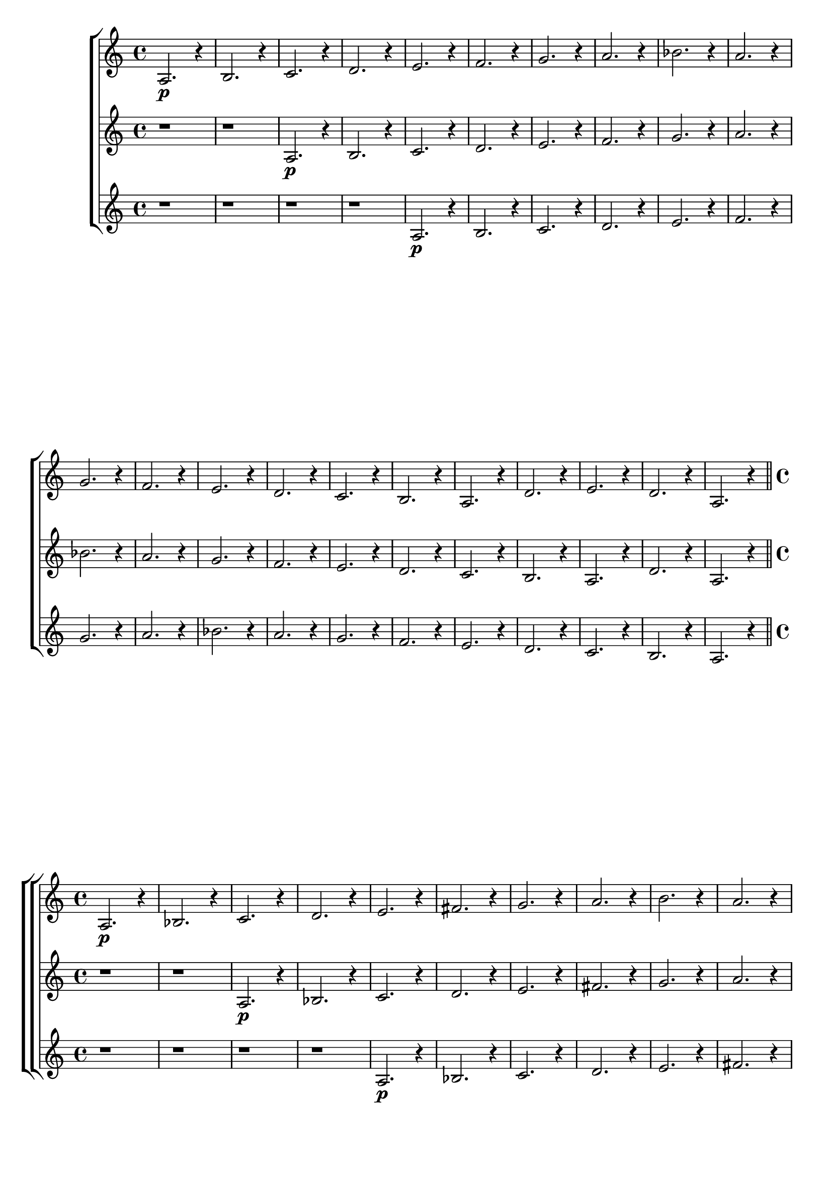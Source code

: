 % -*- coding: utf-8 -*-


\version "2.16.0"

%\header { texidoc="82 - Improvisando e Imitando com a escala modal de sol"}

\relative c' {

                                % CLARINETE

  \tag #'cl {

    \new ChoirStaff <<
      <<

        \new Staff {

          \set Staff.keySignature = #`(((1 . 3) . ,SHARP) ((0 . 6) . ,FLAT))
          \override Staff.TimeSignature #'style = #'()
          \time 4/4 
          \override Score.BarNumber #'transparent = ##t
          \override Score.RehearsalMark #'font-size = #-2
                                %\override Score.RehearsalMark #'font-family = #'
          \set Score.markFormatter = #format-mark-numbers
          
          a2.\p r4
          b2. r4
          c2. r4
          d2. r4
          e2. r4
          f2. r4
          g2. r4
          a2. r4 
          bes2. r4

          a2. r4

          \break
          g2. r4
          f2. r4
          e2. r4
          d2. r4
          c2. r4
          b2. r4
          a2. r4

          d2. r4
          e2. r4
          d2. r4
          a2. r4


          \bar "||"

        }

        \new Staff {
          
          \override Staff.TimeSignature #'style = #'()
          \time 4/4 
          \set Staff.keySignature = #`(((1 . 3) . ,SHARP) ((0 . 6) . ,FLAT))

          r1 r1
          a2.\p r4
          b2. r4
          c2. r4
          d2. r4
          e2. r4
          f2. r4
          g2. r4
          a2. r4 
          bes2. r4

          a2. r4
          g2. r4
          f2. r4
          e2. r4
          d2. r4
          c2. r4
          b2. r4
          a2. r4

          d2. r4
          a2. r4

	}

        \new Staff {

          \override Staff.TimeSignature #'style = #'()
          \time 4/4 
          \set Staff.keySignature = #`(((1 . 3) . ,SHARP) ((0 . 6) . ,FLAT))

          r1 r1 r1 r1
          a2.\p r4
          b2. r4
          c2. r4
          d2. r4
          e2. r4
          f2. r4
          g2. r4
          a2. r4 
          bes2. r4

          a2. r4
          g2. r4
          f2. r4
          e2. r4
          d2. r4
          c2. r4
          b2. r4
          a2. r4

	}
      >>
    >>
  }


                                % FLAUTA

  \tag #'fl {

    \new ChoirStaff <<
      <<

        \new Staff {

          \set Staff.keySignature = #`( ((0 . 5) . ,FLAT) ((0 . 9) . ,NATURAL) ((0 . 6) . ,FLAT) ) 
          \override Staff.TimeSignature #'style = #'()
          \time 4/4 
          \override Score.BarNumber #'transparent = ##t
          \override Score.RehearsalMark #'font-size = #-2
                                %\override Score.RehearsalMark #'font-family = #'
          \set Score.markFormatter = #format-mark-numbers
          
          a2.\p r4
          bes2. r4
          c2. r4
          d2. r4
          e2. r4
          fis2. r4
          g2. r4
          a2. r4 
          b2. r4

          a2. r4

          \break
          g2. r4
          fis2. r4
          e2. r4
          d2. r4
          c2. r4
          bes2. r4
          a2. r4

          d2. r4
          e2. r4
          d2. r4
          a2. r4


          \bar "||"

        }

        \new Staff {
          
          \override Staff.TimeSignature #'style = #'()
          \time 4/4 
          \set Staff.keySignature = #`( ((0 . 5) . ,FLAT) ((0 . 9) . ,NATURAL) ((0 . 6) . ,FLAT) ) 

          r1 r1
          a2.\p r4
          bes2. r4
          c2. r4
          d2. r4
          e2. r4
          fis2. r4
          g2. r4
          a2. r4 
          b2. r4

          a2. r4
          g2. r4
          fis2. r4
          e2. r4
          d2. r4
          c2. r4
          bes2. r4
          a2. r4

          d2. r4
          a2. r4


	}

        \new Staff {

          \override Staff.TimeSignature #'style = #'()
          \time 4/4 
          \set Staff.keySignature = #`( ((0 . 5) . ,FLAT) ((0 . 9) . ,NATURAL) ((0 . 6) . ,FLAT) ) 

          r1 r1 r1 r1
          a2.\p r4
          bes2. r4
          c2. r4
          d2. r4
          e2. r4
          fis2. r4
          g2. r4
          a2. r4 
          b2. r4

          a2. r4
          g2. r4
          fis2. r4
          e2. r4
          d2. r4
          c2. r4
          bes2. r4
          a2. r4


	}
      >>
    >>
  }

                                % OBOÉ

  \tag #'ob {

    \new ChoirStaff <<
      <<

        \new Staff {

          \set Staff.keySignature = #`( ((0 . 5) . ,FLAT) ((0 . 9) . ,NATURAL) ((0 . 6) . ,FLAT) ) 
          \override Staff.TimeSignature #'style = #'()
          \time 4/4 
          \override Score.BarNumber #'transparent = ##t
          \override Score.RehearsalMark #'font-size = #-2
                                %\override Score.RehearsalMark #'font-family = #'
          \set Score.markFormatter = #format-mark-numbers
          
          a2.\p r4
          bes2. r4
          c2. r4
          d2. r4
          e2. r4
          fis2. r4
          g2. r4
          a2. r4 
          b2. r4

          a2. r4

          \break
          g2. r4
          fis2. r4
          e2. r4
          d2. r4
          c2. r4
          bes2. r4
          a2. r4

          d2. r4
          e2. r4
          d2. r4
          a2. r4


          \bar "||"

        }

        \new Staff {
          
          \override Staff.TimeSignature #'style = #'()
          \time 4/4 
          \set Staff.keySignature = #`( ((0 . 5) . ,FLAT) ((0 . 9) . ,NATURAL) ((0 . 6) . ,FLAT) ) 

          r1 r1
          a2.\p r4
          bes2. r4
          c2. r4
          d2. r4
          e2. r4
          fis2. r4
          g2. r4
          a2. r4 
          b2. r4

          a2. r4
          g2. r4
          fis2. r4
          e2. r4
          d2. r4
          c2. r4
          bes2. r4
          a2. r4

          d2. r4
          a2. r4


	}

        \new Staff {

          \override Staff.TimeSignature #'style = #'()
          \time 4/4 
          \set Staff.keySignature = #`( ((0 . 5) . ,FLAT) ((0 . 9) . ,NATURAL) ((0 . 6) . ,FLAT) ) 

          r1 r1 r1 r1
          a2.\p r4
          bes2. r4
          c2. r4
          d2. r4
          e2. r4
          fis2. r4
          g2. r4
          a2. r4 
          b2. r4

          a2. r4
          g2. r4
          fis2. r4
          e2. r4
          d2. r4
          c2. r4
          bes2. r4
          a2. r4

	}
      >>
    >>
  }


                                % SAX ALTO

  \tag #'saxa {

    \new ChoirStaff <<
      <<

        \new Staff {

          \set Staff.keySignature = #`(((0 . 7) . ,SHARP) ((1 . 3) . ,NATURAL) ) 
          \override Staff.TimeSignature #'style = #'()
          \time 4/4 
          \override Score.BarNumber #'transparent = ##t
          \override Score.RehearsalMark #'font-size = #-2
                                %\override Score.RehearsalMark #'font-family = #'
          \set Score.markFormatter = #format-mark-numbers
          
          a2.\p r4
          bes2. r4
          c2. r4
          d2. r4
          e2. r4
          f2. r4
          g2. r4
          a2. r4 
          bes2. r4

          a2. r4

          \break
          g2. r4
          f2. r4
          e2. r4
          d2. r4
          c2. r4
          bes2. r4
          a2. r4

          d2. r4
          e2. r4
          d2. r4
          a2. r4


          \bar "||"

        }

        \new Staff {
          
          \override Staff.TimeSignature #'style = #'()
          \time 4/4 
          \set Staff.keySignature = #`(((0 . 7) . ,SHARP) ((1 . 3) . ,NATURAL) ) 

          r1 r1
          a2.\p r4
          bes2. r4
          c2. r4
          d2. r4
          e2. r4
          f2. r4
          g2. r4
          a2. r4 
          bes2. r4

          a2. r4
          g2. r4
          f2. r4
          e2. r4
          d2. r4
          c2. r4
          bes2. r4
          a2. r4

          d2. r4
          a2. r4

	}

        \new Staff {

          \override Staff.TimeSignature #'style = #'()
          \time 4/4 
          \set Staff.keySignature = #`(((0 . 7) . ,SHARP) ((1 . 3) . ,NATURAL) ) 

          r1 r1 r1 r1
          a2.\p r4
          bes2. r4
          c2. r4
          d2. r4
          e2. r4
          f2. r4
          g2. r4
          a2. r4 
          bes2. r4

          a2. r4
          g2. r4
          f2. r4
          e2. r4
          d2. r4
          c2. r4
          bes2. r4
          a2. r4

	}
      >>
    >>
  }

                                % SAX TENOR

  \tag #'saxt {

    \new ChoirStaff <<
      <<

        \new Staff {

          \set Staff.keySignature = #`(((1 . 3) . ,SHARP) ((0 . 6) . ,FLAT)) 
          \override Staff.TimeSignature #'style = #'()
          \time 4/4 
          \override Score.BarNumber #'transparent = ##t
          \override Score.RehearsalMark #'font-size = #-2
                                %\override Score.RehearsalMark #'font-family = #'
          \set Score.markFormatter = #format-mark-numbers
          
          a2.\p r4
          bes2. r4
          c2. r4
          d2. r4
          e2. r4
          fis2. r4
          g2. r4
          a2. r4 
          b2. r4

          a2. r4

          \break
          g2. r4
          fis2. r4
          e2. r4
          d2. r4
          c2. r4
          bes2. r4
          a2. r4

          d2. r4
          e2. r4
          d2. r4
          a2. r4


          \bar "||"

        }

        \new Staff {
          
          \override Staff.TimeSignature #'style = #'()
          \time 4/4 
          \set Staff.keySignature = #`(((1 . 3) . ,SHARP) ((0 . 6) . ,FLAT))

          r1 r1
          a2.\p r4
          bes2. r4
          c2. r4
          d2. r4
          e2. r4
          fis2. r4
          g2. r4
          a2. r4 
          b2. r4

          a2. r4
          g2. r4
          fis2. r4
          e2. r4
          d2. r4
          c2. r4
          bes2. r4
          a2. r4

          d2. r4
          a2. r4

	}

        \new Staff {

          \override Staff.TimeSignature #'style = #'()
          \time 4/4 
          \set Staff.keySignature = #`(((1 . 3) . ,SHARP) ((0 . 6) . ,FLAT))

          r1 r1 r1 r1
          a2.\p r4
          bes2. r4
          c2. r4
          d2. r4
          e2. r4
          fis2. r4
          g2. r4
          a2. r4 
          b2. r4

          a2. r4
          g2. r4
          fis2. r4
          e2. r4
          d2. r4
          c2. r4
          bes2. r4
          a2. r4

	}
      >>
    >>
  }

                                % TROMPETE

  \tag #'tpt {

    \new ChoirStaff <<
      <<

        \new Staff {

          \set Staff.keySignature = #`(((1 . 3) . ,SHARP) ((0 . 6) . ,FLAT)) 
          \override Staff.TimeSignature #'style = #'()
          \time 4/4 
          \override Score.BarNumber #'transparent = ##t
          \override Score.RehearsalMark #'font-size = #-2
                                %\override Score.RehearsalMark #'font-family = #'
          \set Score.markFormatter = #format-mark-numbers
          
          a2.\p r4
          b2. r4
          c2. r4
          d2. r4
          e2. r4
          f2. r4
          g2. r4
          a2. r4 
          bes2. r4

          a2. r4

          \break
          g2. r4
          f2. r4
          e2. r4
          d2. r4
          c2. r4
          b2. r4
          a2. r4

          d2. r4
          e2. r4
          d2. r4
          a2. r4


          \bar "||"

        }

        \new Staff {
          
          \override Staff.TimeSignature #'style = #'()
          \time 4/4 
          \set Staff.keySignature = #`(((1 . 3) . ,SHARP) ((0 . 6) . ,FLAT))

          r1 r1
          a2.\p r4
          b2. r4
          c2. r4
          d2. r4
          e2. r4
          f2. r4
          g2. r4
          a2. r4 
          bes2. r4

          a2. r4
          g2. r4
          f2. r4
          e2. r4
          d2. r4
          c2. r4
          b2. r4
          a2. r4

          d2. r4
          a2. r4

	}

        \new Staff {

          \override Staff.TimeSignature #'style = #'()
          \time 4/4 
          \set Staff.keySignature = #`(((1 . 3) . ,SHARP) ((0 . 6) . ,FLAT))

          r1 r1 r1 r1
          a2.\p r4
          b2. r4
          c2. r4
          d2. r4
          e2. r4
          f2. r4
          g2. r4
          a2. r4 
          bes2. r4

          a2. r4
          g2. r4
          f2. r4
          e2. r4
          d2. r4
          c2. r4
          b2. r4
          a2. r4

	}
      >>
    >>
  }

                                % SAX GENES

  \tag #'saxg {

    \new ChoirStaff <<
      <<

        \new Staff {

          \set Staff.keySignature = #`(((0 . 7) . ,SHARP) ((1 . 3) . ,NATURAL) ) 
          \override Staff.TimeSignature #'style = #'()
          \time 4/4 
          \override Score.BarNumber #'transparent = ##t
          \override Score.RehearsalMark #'font-size = #-2
                                %\override Score.RehearsalMark #'font-family = #'
          \set Score.markFormatter = #format-mark-numbers
          
          a2.\p r4
          bes2. r4
          c2. r4
          d2. r4
          e2. r4
          f2. r4
          g2. r4
          a2. r4 
          bes2. r4

          a2. r4

          \break
          g2. r4
          f2. r4
          e2. r4
          d2. r4
          c2. r4
          bes2. r4
          a2. r4

          d2. r4
          e2. r4
          d2. r4
          a2. r4


          \bar "||"

        }

        \new Staff {
          
          \override Staff.TimeSignature #'style = #'()
          \time 4/4 
          \set Staff.keySignature = #`(((0 . 7) . ,SHARP) ((1 . 3) . ,NATURAL) ) 

          r1 r1
          a2.\p r4
          bes2. r4
          c2. r4
          d2. r4
          e2. r4
          f2. r4
          g2. r4
          a2. r4 
          bes2. r4

          a2. r4
          g2. r4
          f2. r4
          e2. r4
          d2. r4
          c2. r4
          bes2. r4
          a2. r4

          d2. r4
          a2. r4

	}

        \new Staff {

          \override Staff.TimeSignature #'style = #'()
          \time 4/4 
          \set Staff.keySignature = #`(((0 . 7) . ,SHARP) ((1 . 3) . ,NATURAL) ) 

          r1 r1 r1 r1
          a2.\p r4
          bes2. r4
          c2. r4
          d2. r4
          e2. r4
          f2. r4
          g2. r4
          a2. r4 
          bes2. r4

          a2. r4
          g2. r4
          f2. r4
          e2. r4
          d2. r4
          c2. r4
          bes2. r4
          a2. r4
	}
      >>
    >>
  }

                                % TROMPA

  \tag #'tpa {

    \new ChoirStaff <<
      <<

        \new Staff {

          \set Staff.keySignature = #`(((0 . 9) . ,FLAT) ((0 . 6) . ,NATURAL) ) 
          \override Staff.TimeSignature #'style = #'()
          \time 4/4 
          \override Score.BarNumber #'transparent = ##t
          \override Score.RehearsalMark #'font-size = #-2
                                %\override Score.RehearsalMark #'font-family = #'
          \set Score.markFormatter = #format-mark-numbers
          
          a2.\p r4
          b2. r4
          c2. r4
          d2. r4
          e2. r4
          fis2. r4
          g2. r4
          a2. r4 
          b2. r4

          a2. r4

          \break
          g2. r4
          fis2. r4
          e2. r4
          d2. r4
          c2. r4
          b2. r4
          a2. r4

          d2. r4
          e2. r4
          d2. r4
          a2. r4


          \bar "||"

        }

        \new Staff {
          
          \override Staff.TimeSignature #'style = #'()
          \time 4/4 
          \set Staff.keySignature = #`(((0 . 9) . ,FLAT) ((0 . 6) . ,NATURAL) ) 

          r1 r1
          a2.\p r4
          b2. r4
          c2. r4
          d2. r4
          e2. r4
          fis2. r4
          g2. r4
          a2. r4 
          b2. r4

          a2. r4
          g2. r4
          fis2. r4
          e2. r4
          d2. r4
          c2. r4
          b2. r4
          a2. r4

          d2. r4
          a2. r4

	}

        \new Staff {

          \override Staff.TimeSignature #'style = #'()
          \time 4/4 
          \set Staff.keySignature = #`(((0 . 9) . ,FLAT) ((0 . 6) . ,NATURAL) ) 

          r1 r1 r1 r1
          a2.\p r4
          b2. r4
          c2. r4
          d2. r4
          e2. r4
          fis2. r4
          g2. r4
          a2. r4 
          b2. r4

          a2. r4
          g2. r4
          fis2. r4
          e2. r4
          d2. r4
          c2. r4
          b2. r4
          a2. r4

	}
      >>
    >>
  }

                                % TROMBONE

  \tag #'tbn {

    \new ChoirStaff <<
      <<

        \new Staff {
          \clef bass
          \set Staff.keySignature = #`( ((0 . -9) . ,FLAT) ((0 . -5) . ,NATURAL) ((0 . -8) . ,FLAT) ) 
          \override Staff.TimeSignature #'style = #'()
          \time 4/4 
          \override Score.BarNumber #'transparent = ##t
          \override Score.RehearsalMark #'font-size = #-2
                                %\override Score.RehearsalMark #'font-family = #'
          \set Score.markFormatter = #format-mark-numbers
          
          a2.\p r4
          b2. r4
          cis2. r4
          d2. r4
          e2. r4
          fis2. r4
          g2. r4
          a2. r4 
          b2. r4

          a2. r4

          \break
          g2. r4
          fis2. r4
          e2. r4
          d2. r4
          cis2. r4
          b2. r4
          a2. r4

          d2. r4
          e2. r4
          d2. r4
          a2. r4


          \bar "||"

        }

        \new Staff {
          
          \override Staff.TimeSignature #'style = #'()
          \time 4/4 
          \clef bass
          \set Staff.keySignature = #`( ((0 . -9) . ,FLAT) ((0 . -5) . ,NATURAL) ((0 . -8) . ,FLAT) ) 

          r1 r1
          a2.\p r4
          b2. r4
          cis2. r4
          d2. r4
          e2. r4
          fis2. r4
          g2. r4
          a2. r4 
          b2. r4

          a2. r4
          g2. r4
          fis2. r4
          e2. r4
          d2. r4
          cis2. r4
          b2. r4
          a2. r4

          d2. r4
          a2. r4

	}

        \new Staff {

          \override Staff.TimeSignature #'style = #'()
          \time 4/4 
          \clef bass
          \set Staff.keySignature = #`( ((0 . -9) . ,FLAT) ((0 . -5) . ,NATURAL) ((0 . -8) . ,FLAT) ) 

          r1 r1 r1 r1
          a2.\p r4
          b2. r4
          cis2. r4
          d2. r4
          e2. r4
          fis2. r4
          g2. r4
          a2. r4 
          b2. r4

          a2. r4
          g2. r4
          fis2. r4
          e2. r4
          d2. r4
          cis2. r4
          b2. r4
          a2. r4


	}
      >>
    >>
  }

                                % TUBA MIB

  \tag #'tbamib {

    \new ChoirStaff <<
      <<

        \new Staff {
          \clef bass
          \set Staff.keySignature = #`( ((0 . -9) . ,FLAT) ((0 . -5) . ,NATURAL) ((0 . -8) . ,FLAT) ) 
          \override Staff.TimeSignature #'style = #'()
          \time 4/4 
          \override Score.BarNumber #'transparent = ##t
          \override Score.RehearsalMark #'font-size = #-2
                                %\override Score.RehearsalMark #'font-family = #'
          \set Score.markFormatter = #format-mark-numbers
          
          a2.\p r4
          b2. r4
          cis2. r4
          d2. r4
          e2. r4
          fis2. r4
          g2. r4
          a2. r4 
          b2. r4

          a2. r4

          \break
          g2. r4
          fis2. r4
          e2. r4
          d2. r4
          cis2. r4
          b2. r4
          a2. r4

          d2. r4
          e2. r4
          d2. r4
          a2. r4


          \bar "||"

        }

        \new Staff {
          
          \override Staff.TimeSignature #'style = #'()
          \time 4/4 
          \clef bass
          \set Staff.keySignature = #`( ((0 . -9) . ,FLAT) ((0 . -5) . ,NATURAL) ((0 . -8) . ,FLAT) ) 

          r1 r1
          a2.\p r4
          b2. r4
          cis2. r4
          d2. r4
          e2. r4
          fis2. r4
          g2. r4
          a2. r4 
          b2. r4

          a2. r4
          g2. r4
          fis2. r4
          e2. r4
          d2. r4
          cis2. r4
          b2. r4
          a2. r4

          d2. r4
          a2. r4

	}

        \new Staff {

          \override Staff.TimeSignature #'style = #'()
          \time 4/4 
          \clef bass
          \set Staff.keySignature = #`( ((0 . -9) . ,FLAT) ((0 . -5) . ,NATURAL) ((0 . -8) . ,FLAT) ) 

          r1 r1 r1 r1
          a2.\p r4
          b2. r4
          cis2. r4
          d2. r4
          e2. r4
          fis2. r4
          g2. r4
          a2. r4 
          b2. r4

          a2. r4
          g2. r4
          fis2. r4
          e2. r4
          d2. r4
          cis2. r4
          b2. r4
          a2. r4

	}
      >>
    >>
  }

                                % TUBA SIB

  \tag #'tbasib {

    \new ChoirStaff <<
      <<

        \new Staff {

          \set Staff.keySignature = #`( ((0 . -9) . ,FLAT) ((0 . -5) . ,NATURAL) ((0 . -8) . ,FLAT) ) 
          \override Staff.TimeSignature #'style = #'()
          \time 4/4 
          \clef bass
          \override Score.BarNumber #'transparent = ##t
          \override Score.RehearsalMark #'font-size = #-2
                                %\override Score.RehearsalMark #'font-family = #'
          \set Score.markFormatter = #format-mark-numbers
          
          a2.\p r4
          b2. r4
          cis2. r4
          d2. r4
          e2. r4
          fis2. r4
          g2. r4
          a2. r4 
          b2. r4

          a2. r4

          \break
          g2. r4
          fis2. r4
          e2. r4
          d2. r4
          cis2. r4
          b2. r4
          a2. r4

          d2. r4
          e2. r4
          d2. r4
          a2. r4


          \bar "||"

        }

        \new Staff {
          
          \override Staff.TimeSignature #'style = #'()
          \time 4/4 
          \clef bass
          \set Staff.keySignature = #`( ((0 . -9) . ,FLAT) ((0 . -5) . ,NATURAL) ((0 . -8) . ,FLAT) ) 

          r1 r1
          a2.\p r4
          b2. r4
          cis2. r4
          d2. r4
          e2. r4
          fis2. r4
          g2. r4
          a2. r4 
          b2. r4

          a2. r4
          g2. r4
          fis2. r4
          e2. r4
          d2. r4
          cis2. r4
          b2. r4
          a2. r4

          d2. r4
          a2. r4

	}

        \new Staff {

          \override Staff.TimeSignature #'style = #'()
          \time 4/4 
          \clef bass
          \set Staff.keySignature = #`( ((0 . -9) . ,FLAT) ((0 . -5) . ,NATURAL) ((0 . -8) . ,FLAT) ) 

          r1 r1 r1 r1
          a2.\p r4
          b2. r4
          cis2. r4
          d2. r4
          e2. r4
          fis2. r4
          g2. r4
          a2. r4 
          b2. r4

          a2. r4
          g2. r4
          fis2. r4
          e2. r4
          d2. r4
          cis2. r4
          b2. r4
          a2. r4

	}
      >>
    >>
  }


                                % VIOLA

  \tag #'vla {

    \new ChoirStaff <<
      <<

        \new Staff {

          \set Staff.keySignature = #`( ((0 . -2) . ,FLAT) ((0 . 2) . ,NATURAL) ((0 . -1) . ,FLAT) ) 
          \override Staff.TimeSignature #'style = #'()
          \time 4/4 
          \clef alto
          \override Score.BarNumber #'transparent = ##t
          \override Score.RehearsalMark #'font-size = #-2
                                %\override Score.RehearsalMark #'font-family = #'
          \set Score.markFormatter = #format-mark-numbers
          
          a2.\p r4
          bes2. r4
          c2. r4
          d2. r4
          e2. r4
          fis2. r4
          g2. r4
          a2. r4 
          b2. r4

          a2. r4

          \break
          g2. r4
          fis2. r4
          e2. r4
          d2. r4
          cis2. r4
          b2. r4
          a2. r4

          d2. r4
          e2. r4
          d2. r4
          a2. r4


          \bar "||"

        }

        \new Staff {
          
          \override Staff.TimeSignature #'style = #'()
          \time 4/4 
          \clef alto
          \set Staff.keySignature = #`( ((0 . -2) . ,FLAT) ((0 . 2) . ,NATURAL) ((0 . -1) . ,FLAT) ) 

          r1 r1
          a2.\p r4
          bes2. r4
          c2. r4
          d2. r4
          e2. r4
          fis2. r4
          g2. r4
          a2. r4 
          b2. r4

          a2. r4
          g2. r4
          fis2. r4
          e2. r4
          d2. r4
          cis2. r4
          b2. r4
          a2. r4

          d2. r4
          a2. r4


	}

        \new Staff {

          \override Staff.TimeSignature #'style = #'()
          \time 4/4 
          \clef alto
          \set Staff.keySignature = #`( ((0 . -2) . ,FLAT) ((0 . 2) . ,NATURAL) ((0 . -1) . ,FLAT) ) 

          r1 r1 r1 r1
          a2.\p r4
          bes2. r4
          c2. r4
          d2. r4
          e2. r4
          fis2. r4
          g2. r4
          a2. r4 
          b2. r4

          a2. r4
          g2. r4
          fis2. r4
          e2. r4
          d2. r4
          cis2. r4
          b2. r4
          a2. r4


	}
      >>
    >>
  }

                                % FINAL

} 

                                %\header {piece = \markup{ \bold {Parte 1}}}  

